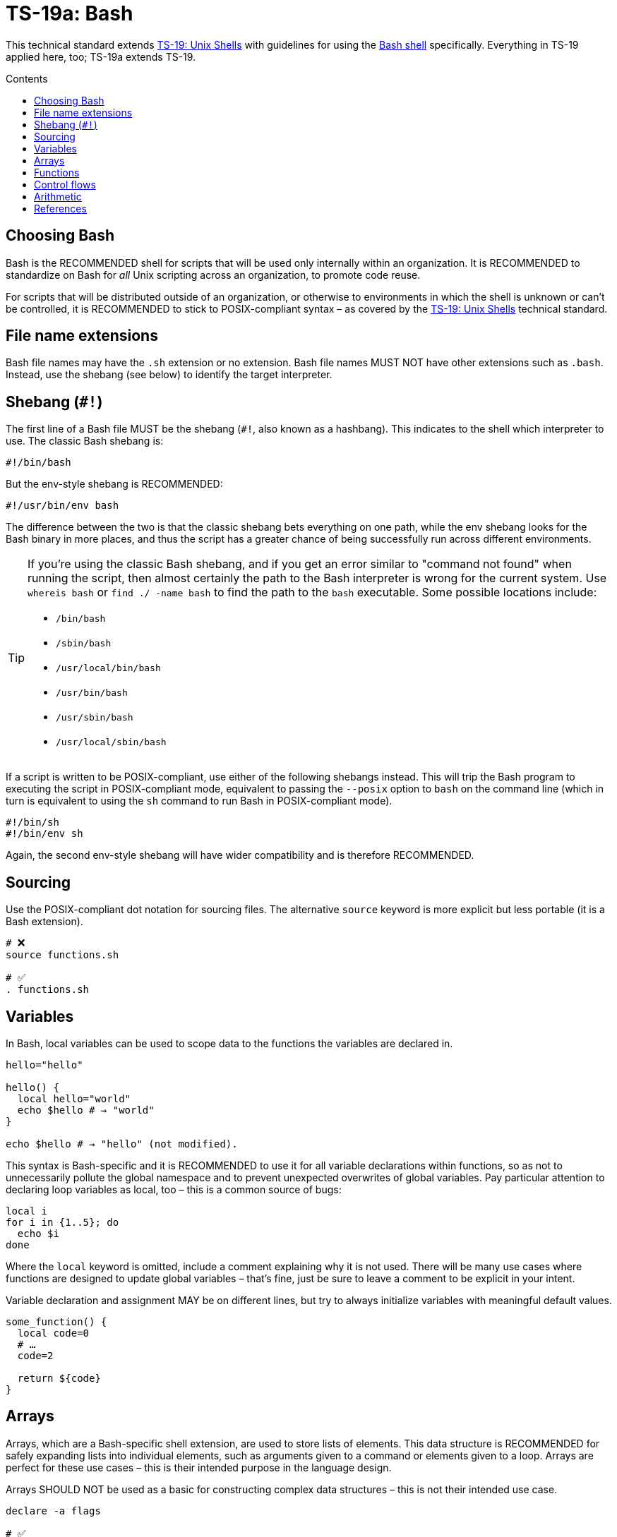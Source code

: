 = TS-19a: Bash
:toc: macro
:toc-title: Contents

This technical standard extends link:./019-sh.adoc[TS-19: Unix Shells] with guidelines for using the https://www.gnu.org/software/bash/[Bash shell] specifically. Everything in TS-19 applied here, too; TS-19a extends TS-19.

toc::[]

== Choosing Bash

Bash is the RECOMMENDED shell for scripts that will be used only internally within an organization. It is RECOMMENDED to standardize on Bash for _all_ Unix scripting across an organization, to promote code reuse.

For scripts that will be distributed outside of an organization, or otherwise to environments in which the shell is unknown or can't be controlled, it is RECOMMENDED to stick to POSIX-compliant syntax – as covered by the link:./019-sh.adoc[TS-19: Unix Shells] technical standard.

== File name extensions

Bash file names may have the `.sh` extension or no extension. Bash file names MUST NOT have other extensions such as `.bash`. Instead, use the shebang (see below) to identify the target interpreter.

== Shebang (`#!`)

The first line of a Bash file MUST be the shebang (`#!`, also known as a hashbang). This indicates to the shell which interpreter to use. The classic Bash shebang is:

----
#!/bin/bash
----

But the env-style shebang is RECOMMENDED:

----
#!/usr/bin/env bash
----

The difference between the two is that the classic shebang bets everything on one path, while the env shebang looks for the Bash binary in more places, and thus the script has a greater chance of being successfully run across different environments.

[TIP]
======
If you're using the classic Bash shebang, and if you get an error similar to "command not found" when running the script, then almost certainly the path to the Bash interpreter is wrong for the current system. Use `whereis bash` or `find ./ -name bash` to find the path to the `bash` executable. Some possible locations include:

* `/bin/bash`
* `/sbin/bash`
* `/usr/local/bin/bash`
* `/usr/bin/bash`
* `/usr/sbin/bash`
* `/usr/local/sbin/bash`
======

If a script is written to be POSIX-compliant, use either of the following shebangs instead. This will trip the Bash program to executing the script in POSIX-compliant mode, equivalent to passing the `--posix` option to `bash` on the command line (which in turn is equivalent to using the `sh` command to run Bash in POSIX-compliant mode).

----
#!/bin/sh
#!/bin/env sh
----

Again, the second env-style shebang will have wider compatibility and is therefore RECOMMENDED.

== Sourcing

Use the POSIX-compliant dot notation for sourcing files. The alternative `source` keyword is more explicit but less portable (it is a Bash extension).

[source,bash]
----
# ❌
source functions.sh

# ✅
. functions.sh
----

== Variables

In Bash, local variables can be used to scope data to the functions the variables are declared in.

[source,bash]
----
hello="hello"

hello() {
  local hello="world"
  echo $hello # → "world"
}

echo $hello # → "hello" (not modified).
----

This syntax is Bash-specific and it is RECOMMENDED to use it for all variable declarations within functions, so as not to unnecessarily pollute the global namespace and to prevent unexpected overwrites of global variables. Pay particular attention to declaring loop variables as local, too – this is a common source of bugs:

[source,bash]
----
local i
for i in {1..5}; do
  echo $i
done
----

Where the `local` keyword is omitted, include a comment explaining why it is not used. There will be many use cases where functions are designed to update global variables – that's fine, just be sure to leave a comment to be explicit in your intent.

Variable declaration and assignment MAY be on different lines, but try to always initialize variables with meaningful default values.

[source,bash]
----
some_function() {
  local code=0
  # …
  code=2

  return ${code}
}
----

== Arrays

Arrays, which are a Bash-specific shell extension, are used to store lists of elements. This data structure is RECOMMENDED for safely expanding lists into individual elements, such as arguments given to a command or elements given to a loop. Arrays are perfect for these use cases – this is their intended purpose in the language design.

Arrays SHOULD NOT be used as a basic for constructing complex data structures – this is not their intended use case.

[source,bash]
----
declare -a flags

# ✅
flags=(--foo --bar='baz')           # Initial assignment of flags.
flags+=(--greeting="Hello ${name}") # Append to the list of flags.
mybinary "${flags[@]}"              # Expand the flags to an arguments list.

# ❌ This won't work as expected.
flags='--foo --bar=baz'
flags+=' --greeting="Hello world"'
mybinary ${flags}
----

The names of variables that hold array structures SHOULD be pluralized. In loops, the singular form of the array name SHOULD be used for the iteration variable.

[source,sh]
----
for zone in "${zones}"; do
  # Do something with "${zone}".
done
----

== Functions

Prefer the POSIX-compliant function declaration syntax. It is cleaner, more readable, and more portable.

[source,bash]
----
# ❌ Explicit function declaration.
function some_function () {
  return 0
}

# ✅ Implicit function declaration.
some_function() {
  return 0
}
----

== Control flows

For conditional expressions, it is RECOMMENDED to use the Bash-specific double-bracket syntax, `[[ … ]]`, over `[ … ]`, `test`, and `/usr/bin/[`.

In older versions of Bash, using single bracket syntax with `&&` or `||` could cause syntax issues. Using the double bracket syntax is better, therefore, for backwards compatibility with older implementations of Bash.

The double bracket syntax is preferred for other reasons, too. It prevents pathname expansion and word splitting, which eliminates a common class of bugs in shell scripts. It also allows for regular expression matching, which the single bracket syntax does not support.

.Examples
[source,bash]
----
if [[ "filename" =~ ^[[:alnum:]]+name ]]; then
  echo "Match"
fi

if [[ "filename" == "f*" ]]; then
  echo "Match"
fi

# For comparison, this gives a "too many arguments" error as
# f* is expanded to the contents of the current directory.
if [ "filename" == f* ]; then
  echo "Match"
fi
----

For clarity, use `==` for equality rather than `=`, even though both work. The former requires the use of the preferred Bash-specific `[[ … ]]` syntax. The latter can be confused with an assignment.

[source,bash]
----
#  ✅
if [[ "${my_var}" == "val" ]]; then
  do_something
fi

# ❌
if [[ "${my_var}" = "val" ]]; then
  do_something
fi
----

Be careful when using `<` and `>` in `[[ … ]]`, which performs a lexicographical comparison. Use `(( … ))` or `-lt` and `-gt` for numerical comparison.

[source,bash]
----
#  ✅
if (( my_var > 3 )); then
  do_something
fi

#  ✅
if [[ "${my_var}" -gt 3 ]]; then
  do_something
fi

# ❌ Probably unintended lexicographical comparison.
# True for 4, false for 22.
if [[ "${my_var}" > 3 ]]; then
  do_something
fi
----

Prefer to use `-z` and `-n` to test for zero-length and non-empty strings respectively. Alternatively you can do an equality check against a literal `""` value, but if you do ensure that you quote on the empty side.

[source,bash]
----
#  ✅
if [[ -z "${my_var}" ]]; then
  do_something
fi

# ✅
if [[ -n "${my_var}" ]]; then
  do_something
fi

# ✅ This is okay, but ensure quotes on the empty side.
if [[ "${my_var}" == "" ]]; then
  do_something
fi

# ❌ Be explicit and use `-n` here.
if [[ "${my_var}" ]]; then
  do_something
fi

# ❌ Do not use filler characters, like this.
if [[ "${my_var}X" == "some_stringX" ]]; then
  do_something
fi
----

Be careful about porting Bash scripts, which use the double-bracket `[[ … ]]` syntax, to other shells. Other shells have adopted this syntax, too, but the behavior is not consistent across all of them. Thus, the behavior of a script using this syntax could be inconsistent if executed in different shells.

In loops, Bash supports omitting the `in "$@"` part of a `for` loop. But it is RECOMMENDED to maintain this, for clarity.

[source,bash]
----
for arg in "$@"; do
  echo "${arg}"
done
----

== Arithmetic

Arithmetic expressions MUST be written using `(( … ))` or `$(( … ))`, and MUST NOT use the `$[ … ] syntax, the `expr` command, or the `let` built-in.

[source,bash]
----
# ❌ This Bash syntax is deprecated and non-portable.
i=$[2 * 10]

# ❌ Unquoted assignments using `let` are subject to globbing word-splitting.
let i="2 + 2"

# ❌ The expr utility is an external program, not a shell built-in, and is
# many times slower than the built-in `(( … ))` syntax for arithmetic. There
# are other issues with using `expr` too, such as inconsistencies with the
# handling of quoting.
i=$( expr 4 '*' 4 )
----

Numerical comparison MUST NOT be performed inside `[[ … ]]` expressions, either. In this context, the `<` and `>` operators perform lexicographical comparison instead. For _all_ numeric comparisons use ` (( … ))`.

[source,bash]
----
if (( a < b )); then
  …
fi
----

Variables MAY be referenced verbatim inside `$(( … ))`. Bash knows to look up `var` for you; you don't need to write `${var}` or even `$var`. Referencing variables consistently throughout a script is RECOMMENDED, but inside `$(( … ))` is the one exception where you MAY omit the `${…}` wrapping syntax. This produces slightly cleaner code and tends to read better in the context of arithmetic expressions.

[source,bash]
----
hr=2
min=5
sec=30
echo "$(( hr * 3600 + min * 60 + sec ))" # → 7530
----

In the following example, note the use of `$(( … ))` within a string.

[source,bash]
----
echo "$(( 2 + 2 )) is 4"
----

It is recommended to avoid using `(( … ))` as a standalone statement. But it's okay sometimes. In the following example, the result of a calculation is assigned to a variable.

[source,bash]
----
(( i = 10 * j + 400 ))
----

''''

== References

* https://www.gnu.org/savannah-checkouts/gnu/bash/manual/bash.html[Bash reference manual]

* https://github.com/dylanaraps/pure-bash-bible[Pure Bash bible] by Dylan Araps

* https://tldp.org/LDP/Bash-Beginners-Guide/html/[Bash guide for beginners] by Machtelt Garrels

* https://tldp.org/LDP/abs/html/[Advanced Bash scripting guide] by Mendel Cooper

* https://tldp.org/HOWTO/Bash-Prog-Intro-HOWTO.html[BASH Programming - Introduction HOW-TO] by Mike G

* https://mywiki.wooledge.org/BashGuide[BashGuide], written by various authors.

* https://guide.bash.academy/[The Bash guide] by Maarten Billemont (work-in-progress)

* https://web.archive.org/web/20230331215718/https://wiki.bash-hackers.org/[The Bash hackers wiki], community-maintained documentation (archived).

* https://en.wikibooks.org/wiki/Bash_Shell_Scripting[Bash shell scripting], a Creative Commons wiki-book by various authors.

* https://jvns.ca/blog/2017/03/26/bash-quirks/[Bash scripting quirks and safety tips] by Julia Evans
